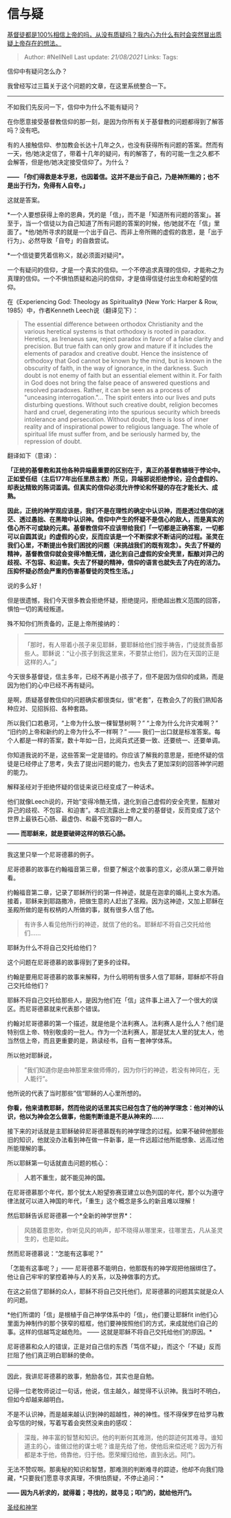 * 信与疑
  :PROPERTIES:
  :CUSTOM_ID: 信与疑
  :END:

[[https://www.zhihu.com/question/24673119/answer/703480082][基督徒都是100%相信上帝的吗，从没有质疑吗？我内心为什么有时会突然冒出质疑上帝存在的想法。]]

#+BEGIN_QUOTE
  Author: #NellNell Last update: /21/08/2021/ Links: Tags:
#+END_QUOTE

信仰中有疑问怎么办？

我曾经写过三篇关于这个问题的文章，在这里系统整合一下。

--------------

不如我们先反问一下，信仰中为什么不能有疑问？

在你愿意接受基督教信仰的那一刻，是因为你所有关于基督教的问题都得到了解答吗？没有吧。

有的人接触信仰、参加教会长达十几年之久，也没有获得所有问题的答案。然而有一天，他/她决定信了，带着十几年的疑问，有的解答了，有的可能一生之久都不会解答，但是他/她决定接受信仰了。为什么？

*------
「你们得救是本乎恩，也因着信。这并不是出于自己，乃是神所赐的；也不是出于行为，免得有人自夸。」*

这就是答案。

*一个人要想获得上帝的恩典，凭的是「信」，而不是「知道所有问题的答案」。甚至于，当一个信徒以为自己知道了所有问题的答案的时候，他/她就不在「信」里面了。*他/她所寻求的就是一个出于自己、而非上帝所赐的虚假的救恩，是「出于行为」、必然导致「自夸」的自救尝试。

*一个信徒要凭着信称义，就必须面对疑问*。

一个有疑问的信仰，才是一个真实的信仰。一个不停追求真理的信仰，才能称之为真理的信仰。一个不惧怕质疑和追问的信仰，才是值得信徒付出生命和盼望的信仰。

在《Experiencing God: Theology as Spirituality》 (New York: Harper &
Row, 1985）中，作者Kenneth Leech说（翻译见下）：

#+BEGIN_QUOTE
  The essential difference between orthodox Christianity and the various
  heretical systems is that orthodoxy is rooted in paradox. Heretics, as
  Irenaeus saw, reject paradox in favor of a false clarity and
  precision. But true faith can only grow and mature if it includes the
  elements of paradox and creative doubt. Hence the insistence of
  orthodoxy that God cannot be known by the mind, but is known in the
  obscurity of faith, in the way of ignorance, in the darkness. Such
  doubt is not enemy of faith but an essential element within it. For
  faith in God does not bring the false peace of answered questions and
  resolved paradoxes. Rather, it can be seen as a process of "unceasing
  interrogation."... The spirit enters into our lives and puts
  disturbing questions. Without such creative doubt, religion becomes
  hard and cruel, degenerating into the spurious security which breeds
  intolerance and persecution. Without doubt, there is loss of inner
  reality and of inspirational power to religious language. The whole of
  spiritual life must suffer from, and be seriously harmed by, the
  repression of doubt.
#+END_QUOTE

翻译如下（意译）：

*「正统的基督教和其他各种异端最重要的区别在于，真正的基督教植根于悖论中。正如爱任纽（主后177年出任里昂主教）所见，异端邪说拒绝悖论，迎合虚假的、却表达精致的陈词滥调。但真实的信仰必须允许悖论和怀疑的存在才能长大、成熟。*

*因此，正统的神学观应该是，我们不是在理性的确定中认识神，而是透过信仰的迷茫、透过愚拙、在黑暗中认识神。信仰中产生的怀疑不是信心的敌人，而是真实的信心所不可或缺的元素。基督教信仰不应该带给我们「一切都是正确答案，一切都可以自圆其说」的虚假的心安，反而应该是一个不断探求不断诘问的过程。圣灵在我们心里，不断提出令我们困扰的问题（来挑战我们的既有观念）。失去了怀疑的精神，基督教信仰就会变得冷酷无情，退化到自己虚假的安全壳里，酝酿对异己的歧视、不包容、和迫害。失去了怀疑的精神，信仰的语言也就失去了内在的活力。压抑怀疑必然会严重的伤害基督徒的灵性生活。」*

说的多么好！

但是很遗憾，我们今天很多教会拒绝怀疑，拒绝提问，拒绝超出教义范围的回答，惧怕一切的离经叛道。

殊不知你们所责备的，正是上帝所接纳的：

#+BEGIN_QUOTE
  ------
  「那时，有人带着小孩子来见耶稣，要耶稣给他们按手祷告，门徒就责备那些人。耶稣说：“让小孩子到我这里来，不要禁止他们，因为在天国的正是这样的人。”」
#+END_QUOTE

今天很多基督徒，信主多年，已经不再是小孩子了，但不是因为信仰的成熟，而是因为他们的心中已经不再有疑问。

是啊，质疑基督教信仰的问题确实都很类似，很“老套”，在教会久了的我们熟知各种应对、见招拆招、各种套路。

所以我们口若悬河，“上帝为什么放一棵智慧树啊？” “上帝为什么允许灾难啊？”
“旧约的上帝和新约的上帝为什么不一样啊？” ------
我们一出口就是标准答案。每个人都是一样的答案，数十年如一日，比阅兵式还要一致、还要统一、还要单调。

你知道我说的不是，这些答案一定是错的。你应该了解我的意思是，拒绝怀疑的信徒是已经停止了思考，失去了提出问题的能力，也失去了更加深刻的回答神学问题的能力。

解释圣经对于拒绝怀疑的信徒来说已经变成了一种话术。

他们就像Leech说的，开始“变得冷酷无情，退化到自己虚假的安全壳里，酝酿对异己的歧视、不包容、和迫害”。本应流露出上帝之爱的基督徒，反而变成了这个世界上最铁石心肠、最虚伪、和最不宽容的一群人。

*------ 而耶稣来，就是要破碎这样的铁石心肠。*

--------------

我这里只举一个尼哥德慕的例子。

尼哥德慕的故事在约翰福音第三章，但要了解这个故事的意义，必须从第二章开始看。

约翰福音第二章，记录了耶稣所行的第一件神迹，就是在迦拿的婚礼上变水为酒。接着，耶稣来到耶路撒冷，把做生意的人赶出了圣殿。因为这神迹，又加上耶稣在圣殿所做的是有权柄的人所做的事，就有很多人信了他。

#+BEGIN_QUOTE
  有许多人看见他所行的神迹，就信了他的名。耶稣却不将自己交托给他们......
#+END_QUOTE

耶稣为什么不将自己交托给他们？

这个问题在尼哥德慕的故事得到了更多的诠释。

约翰是要用尼哥德慕的故事来解释，为什么明明有很多人信了耶稣，耶稣却不将自己交托给他们？

耶稣不将自己交托给那些人，是因为他们在「信」这件事上进入了一个很大的误区。而尼哥德慕就来代表那个错误。

约翰对尼哥德慕的第一个描述，就是他是个法利赛人。法利赛人是什么人？他们是特别信上帝、特别敬虔的一批人。作为一个法利赛人，那是犹太人里的犹太人，他当然信上帝，而且更重要的是，熟读经书，自有一套神学体系。

所以他对耶稣说，

#+BEGIN_QUOTE
  ”我们知道你是由神那里来做师傅的，因为你行的神迹，若没有神同在，无人能行“。
#+END_QUOTE

他所说的代表了当时那些”信“耶稣的人心里所想的。

*你看，他来请教耶稣，然而他说的话里其实已经包含了他的神学理念：他对神的认识，他以为神会怎么做事，他能判断谁是不是从神来的......*

接下来的对话就是主耶稣破碎尼哥德慕既有的神学理念的过程。如果不破碎他那些旧的知识，他就没办法看到神在做一件新事，是一件远超过他所能想象、远高过他所能理解的事。

所以耶稣第一句话就直击问题的核心：

#+BEGIN_QUOTE
  *人若不重生，就不能见神的国。*
#+END_QUOTE

在尼哥德慕那个年代，那个犹太人盼望弥赛亚建立以色列国的年代，那个以为遵守律法就可以进入神国的年代，「重生」这个概念是多么的新且难以理解！

然后耶稣告诉尼哥德慕一个*全新的神学世界*：

#+BEGIN_QUOTE
  风随着意思吹，你听见风的响声，却不晓得从哪里来，往哪里去，凡从圣灵生的，也是如此。
#+END_QUOTE

然而尼哥德慕说：“怎能有这事呢？”

「怎能有这事呢？」------
尼哥德慕不能明白，他那既有的神学观把他捆绑住了。他让自己牢牢的掌控着神与人的关系，以及神做事的方式。

在这之前信了耶稣的众人，耶稣不将自己交托他们，尼哥德慕的问题其实就是众人的问题。

*他们所谓的「信」是根植于自己神学体系中的「信」，他们要让耶稣fit
in他们心里面为神制作的那个狭窄的框框，他们要神按照他们的方式，来成就他们自己的事。这样的信越笃定越危险。
------ 这就是耶稣不将自己交托给他们的原因。*

尼哥德慕和众人的错误，正是对自己信的东西「笃信不疑」，而这个「不疑」反而拦阻了他们真正明白耶稣的使命。

--------------

因此，我讲尼哥德慕的故事，勉励各位，其实也是自勉。

记得一位老牧师说过一句话，他说，信主越久，越觉得不认识神。我当时不明白，但如今却越来越明白。

不是不认识神，而是越来越认识到神的超越性，神的神性。怪不得保罗在给罗马教会写信的时候，写着写着会突然没来由的感叹：

#+BEGIN_QUOTE
  深哉，神丰富的智慧和知识。他的判断何其难测，他的踪迹何其难寻。谁知道主的心，谁做过他的谋士呢？谁是先给了他，使他后来偿还呢？因为万有都是本于他，倚靠他，归于他。愿荣耀归给他，直到永远。阿门。
#+END_QUOTE

无法不赞叹啊。那奥秘的知识和智慧，那难测的判断难寻的踪迹，他却不向我们隐藏，*只要我们愿意寻求真理，不惧怕质疑，不停止追问：*

*------ 因为凡祈求的，就得着；寻找的，就寻见；叩门的，就给他开门。*

[[https://www.zhihu.com/collection/313814574][圣经和神学]]
